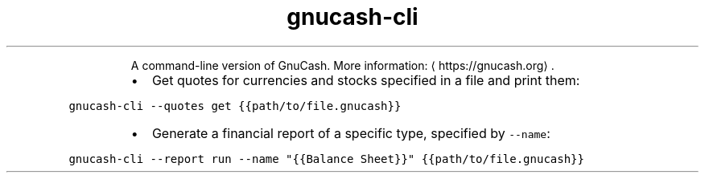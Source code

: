 .TH gnucash\-cli
.PP
.RS
A command\-line version of GnuCash.
More information: \[la]https://gnucash.org\[ra]\&.
.RE
.RS
.IP \(bu 2
Get quotes for currencies and stocks specified in a file and print them:
.RE
.PP
\fB\fCgnucash\-cli \-\-quotes get {{path/to/file.gnucash}}\fR
.RS
.IP \(bu 2
Generate a financial report of a specific type, specified by \fB\fC\-\-name\fR:
.RE
.PP
\fB\fCgnucash\-cli \-\-report run \-\-name "{{Balance Sheet}}" {{path/to/file.gnucash}}\fR
